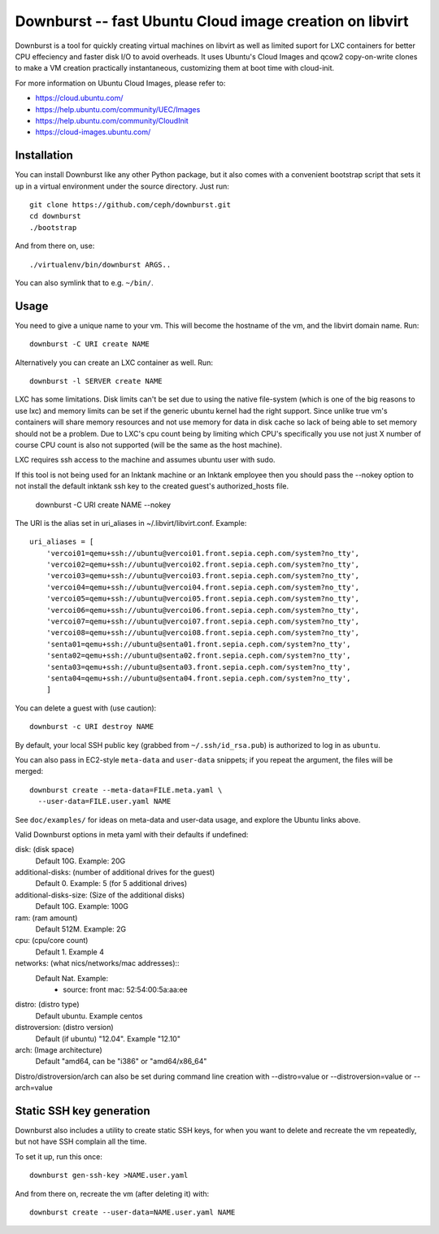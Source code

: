 ==========================================================
 Downburst -- fast Ubuntu Cloud image creation on libvirt
==========================================================

Downburst is a tool for quickly creating virtual machines on
libvirt as well as limited suport for LXC containers for better
CPU effeciency and faster disk I/O to avoid overheads. It uses 
Ubuntu's Cloud Images and qcow2 copy-on-write clones to make a VM 
creation practically instantaneous, customizing them at boot time
with cloud-init.

For more information on Ubuntu Cloud Images, please refer to:

- https://cloud.ubuntu.com/
- https://help.ubuntu.com/community/UEC/Images
- https://help.ubuntu.com/community/CloudInit
- https://cloud-images.ubuntu.com/


Installation
============

You can install Downburst like any other Python package, but it also
comes with a convenient bootstrap script that sets it up in a virtual
environment under the source directory. Just run::

	git clone https://github.com/ceph/downburst.git
	cd downburst
	./bootstrap

And from there on, use::

	./virtualenv/bin/downburst ARGS..

You can also symlink that to e.g. ``~/bin/``.


Usage
=====
You need to give a unique name to your vm. This will become the
hostname of the vm, and the libvirt domain name. Run::

	downburst -C URI create NAME

Alternatively you can create an LXC container as well. Run::

        downburst -l SERVER create NAME

LXC has some limitations. Disk limits can't be set due to using the native
file-system (which is one of the big reasons to use lxc) and memory limits
can be set if the generic ubuntu kernel had the right support. Since unlike
true vm's containers will share memory resources and not use memory for data
in disk cache so lack of being able to set memory should not be a problem.
Due to LXC's cpu count being by limiting which CPU's specifically you use
not just X number of course CPU count is also not supported (will be the
same as the host machine). 

LXC requires ssh access to the machine and assumes ubuntu user with sudo.

If this tool is not being used for an Inktank machine or an Inktank employee
then you should pass the --nokey option to not install the default inktank
ssh key to the created guest's authorized_hosts file.

        downburst -C URI create NAME --nokey

The URI is the alias set in uri_aliases in ~/.libvirt/libvirt.conf. Example::

    uri_aliases = [
        'vercoi01=qemu+ssh://ubuntu@vercoi01.front.sepia.ceph.com/system?no_tty',
        'vercoi02=qemu+ssh://ubuntu@vercoi02.front.sepia.ceph.com/system?no_tty',
        'vercoi03=qemu+ssh://ubuntu@vercoi03.front.sepia.ceph.com/system?no_tty',
        'vercoi04=qemu+ssh://ubuntu@vercoi04.front.sepia.ceph.com/system?no_tty',
        'vercoi05=qemu+ssh://ubuntu@vercoi05.front.sepia.ceph.com/system?no_tty',
        'vercoi06=qemu+ssh://ubuntu@vercoi06.front.sepia.ceph.com/system?no_tty',
        'vercoi07=qemu+ssh://ubuntu@vercoi07.front.sepia.ceph.com/system?no_tty',
        'vercoi08=qemu+ssh://ubuntu@vercoi08.front.sepia.ceph.com/system?no_tty',
        'senta01=qemu+ssh://ubuntu@senta01.front.sepia.ceph.com/system?no_tty',
        'senta02=qemu+ssh://ubuntu@senta02.front.sepia.ceph.com/system?no_tty',
        'senta03=qemu+ssh://ubuntu@senta03.front.sepia.ceph.com/system?no_tty',
        'senta04=qemu+ssh://ubuntu@senta04.front.sepia.ceph.com/system?no_tty',
        ]


You can delete a guest with (use caution)::

        downburst -c URI destroy NAME

By default, your local SSH public key (grabbed from
``~/.ssh/id_rsa.pub``) is authorized to log in as ``ubuntu``.

You can also pass in EC2-style ``meta-data`` and ``user-data``
snippets; if you repeat the argument, the files will be merged::

	downburst create --meta-data=FILE.meta.yaml \
	  --user-data=FILE.user.yaml NAME

See ``doc/examples/`` for ideas on meta-data and user-data usage, and
explore the Ubuntu links above.

Valid Downburst options in meta yaml with their defaults if undefined:

disk:          (disk space)
                Default 10G. Example: 20G
additional-disks:   (number of additional drives for the guest)
                Default 0. Example: 5 (for 5 additional drives)
additional-disks-size:  (Size of the additional disks)
                Default 10G. Example: 100G
ram:           (ram amount)
                Default 512M. Example: 2G
cpu:           (cpu/core count)
                Default 1. Example 4
networks:      (what nics/networks/mac addresses)::
                Default Nat. Example:
                    - source: front
                      mac: 52:54:00:5a:aa:ee
distro:        (distro type)
                Default ubuntu. Example centos
distroversion: (distro version)
                Default (if ubuntu) "12.04". Example "12.10"
arch:          (Image architecture)
                Default "amd64, can be "i386" or "amd64/x86_64"


Distro/distroversion/arch can also be set during command line creation with --distro=value or --distroversion=value or --arch=value

Static SSH key generation
=========================

Downburst also includes a utility to create static SSH keys, for when
you want to delete and recreate the vm repeatedly, but not have SSH
complain all the time.

To set it up, run this once::

	downburst gen-ssh-key >NAME.user.yaml

And from there on, recreate the vm (after deleting it) with::

	downburst create --user-data=NAME.user.yaml NAME
